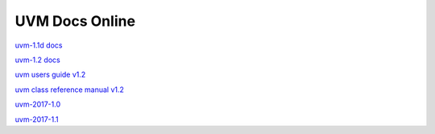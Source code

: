 
UVM Docs Online
===============

`uvm-1.1d docs <_static/uvm-1.1d/docs/html/index.html>`_

`uvm-1.2 docs <_static/uvm-1.2/docs/html/index.html>`_

`uvm users guide v1.2 <_static/uvm-1.2/uvm_users_guide_1.2.pdf>`_

`uvm class reference manual v1.2 <_static/uvm-1.2/UVM_Class_Reference_Manual_1.2.pdf>`_

`uvm-2017-1.0 <_static/1800.2-2017-1.0/docs/html/index.html>`_

`uvm-2017-1.1 <_static/1800.2-2017-1.1/docs/html/index.html>`_


